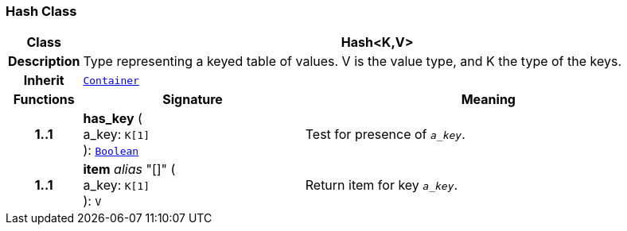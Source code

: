 === Hash Class

[cols="^1,3,5"]
|===
h|*Class*
2+^h|*Hash<K,V>*

h|*Description*
2+a|Type representing a keyed table of values. V is the value type, and K the type of the keys.

h|*Inherit*
2+|`<<_container_class,Container>>`

h|*Functions*
^h|*Signature*
^h|*Meaning*

h|*1..1*
|*has_key* ( +
a_key: `K[1]` +
): `<<_boolean_class,Boolean>>`
a|Test for presence of `_a_key_`.

h|*1..1*
|*item* __alias__ "[]" ( +
a_key: `K[1]` +
): `V`
a|Return item for key `_a_key_`.
|===
